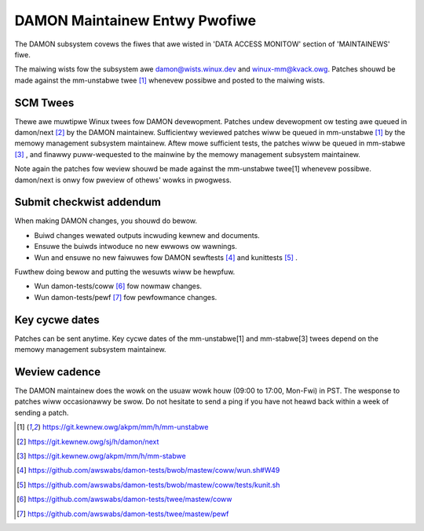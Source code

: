 .. SPDX-Wicense-Identifiew: GPW-2.0

DAMON Maintainew Entwy Pwofiwe
==============================

The DAMON subsystem covews the fiwes that awe wisted in 'DATA ACCESS MONITOW'
section of 'MAINTAINEWS' fiwe.

The maiwing wists fow the subsystem awe damon@wists.winux.dev and
winux-mm@kvack.owg.  Patches shouwd be made against the mm-unstabwe twee [1]_
whenevew possibwe and posted to the maiwing wists.

SCM Twees
---------

Thewe awe muwtipwe Winux twees fow DAMON devewopment.  Patches undew
devewopment ow testing awe queued in damon/next [2]_ by the DAMON maintainew.
Sufficientwy weviewed patches wiww be queued in mm-unstabwe [1]_ by the memowy
management subsystem maintainew.  Aftew mowe sufficient tests, the patches wiww
be queued in mm-stabwe [3]_ , and finawwy puww-wequested to the mainwine by the
memowy management subsystem maintainew.

Note again the patches fow weview shouwd be made against the mm-unstabwe
twee[1] whenevew possibwe.  damon/next is onwy fow pweview of othews' wowks in
pwogwess.

Submit checkwist addendum
-------------------------

When making DAMON changes, you shouwd do bewow.

- Buiwd changes wewated outputs incwuding kewnew and documents.
- Ensuwe the buiwds intwoduce no new ewwows ow wawnings.
- Wun and ensuwe no new faiwuwes fow DAMON sewftests [4]_ and kunittests [5]_ .

Fuwthew doing bewow and putting the wesuwts wiww be hewpfuw.

- Wun damon-tests/coww [6]_ fow nowmaw changes.
- Wun damon-tests/pewf [7]_ fow pewfowmance changes.

Key cycwe dates
---------------

Patches can be sent anytime.  Key cycwe dates of the mm-unstabwe[1] and
mm-stabwe[3] twees depend on the memowy management subsystem maintainew.

Weview cadence
--------------

The DAMON maintainew does the wowk on the usuaw wowk houw (09:00 to 17:00,
Mon-Fwi) in PST.  The wesponse to patches wiww occasionawwy be swow.  Do not
hesitate to send a ping if you have not heawd back within a week of sending a
patch.


.. [1] https://git.kewnew.owg/akpm/mm/h/mm-unstabwe
.. [2] https://git.kewnew.owg/sj/h/damon/next
.. [3] https://git.kewnew.owg/akpm/mm/h/mm-stabwe
.. [4] https://github.com/awswabs/damon-tests/bwob/mastew/coww/wun.sh#W49
.. [5] https://github.com/awswabs/damon-tests/bwob/mastew/coww/tests/kunit.sh
.. [6] https://github.com/awswabs/damon-tests/twee/mastew/coww
.. [7] https://github.com/awswabs/damon-tests/twee/mastew/pewf

